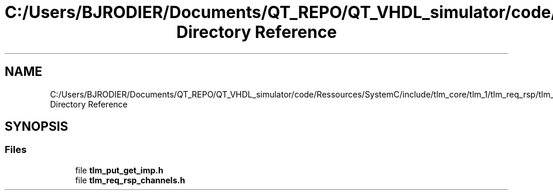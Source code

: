 .TH "C:/Users/BJRODIER/Documents/QT_REPO/QT_VHDL_simulator/code/Ressources/SystemC/include/tlm_core/tlm_1/tlm_req_rsp/tlm_channels/tlm_req_rsp_channels Directory Reference" 3 "VHDL simulator" \" -*- nroff -*-
.ad l
.nh
.SH NAME
C:/Users/BJRODIER/Documents/QT_REPO/QT_VHDL_simulator/code/Ressources/SystemC/include/tlm_core/tlm_1/tlm_req_rsp/tlm_channels/tlm_req_rsp_channels Directory Reference
.SH SYNOPSIS
.br
.PP
.SS "Files"

.in +1c
.ti -1c
.RI "file \fBtlm_put_get_imp\&.h\fP"
.br
.ti -1c
.RI "file \fBtlm_req_rsp_channels\&.h\fP"
.br
.in -1c
